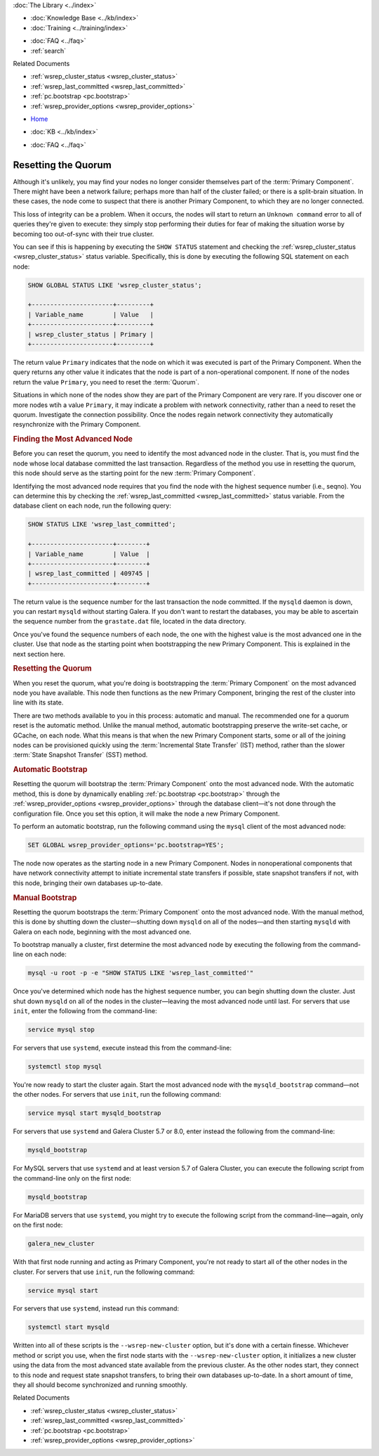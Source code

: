 .. meta::
   :title: Resetting a Galera Cluster Quorum
   :description: "Provides an explanation of how determine if a cluster needs to be restarted and how to do it."
   :language: en-US
   :keywords: galera cluster, quorum, split-brain, recovery, primary component, restarting cluster
   :copyright: Codership Oy, 2014 - 2022. All Rights Reserved.


.. container:: left-margin

   .. container:: left-margin-top

      :doc:`The Library <../index>`

   .. container:: left-margin-content

      .. cssclass:: here

         - :doc:`Documentation <./index>`

      - :doc:`Knowledge Base <../kb/index>`
      - :doc:`Training <../training/index>`

      .. cssclass:: sub-links

         - :doc:`Training Courses <../training/courses/index>`
         - :doc:`Tutorial Articles <../training/tutorials/index>`
         - :doc:`Training Videos <../training/videos/index>`

      - :doc:`FAQ <../faq>`
      - :ref:`search`

      Related Documents

      - :ref:`wsrep_cluster_status <wsrep_cluster_status>`
      - :ref:`wsrep_last_committed <wsrep_last_committed>`
      - :ref:`pc.bootstrap <pc.bootstrap>`
      - :ref:`wsrep_provider_options <wsrep_provider_options>`

.. container:: top-links

   - `Home <https://galeracluster.com>`_

   .. cssclass:: here

      - :doc:`Docs <./index>`

   - :doc:`KB <../kb/index>`

   .. cssclass:: nav-wider

      - :doc:`Training <../training/index>`

   - :doc:`FAQ <../faq>`


.. cssclass:: library-document
.. _`quorum-reset`:

======================
Resetting the Quorum
======================

.. index::
   pair: Parameters; wsrep_last_committed
.. index::
   pair: Parameters; wsrep_provider_options
.. index::
   pair: Parameters; pc.bootstrap
.. index::
   single: Split-brain; Recovery
.. index::
   single: Primary Component; Nominating

Although it's unlikely, you may find your nodes no longer consider themselves part of the :term:`Primary Component`.  There might have been a network failure; perhaps more than half of the cluster failed; or there is a split-brain situation.  In these cases, the node come to suspect that there is another Primary Component, to which they are no longer connected.

.. only:: html

          .. image:: ../images/support.jpg
             :target: https://galeracluster.com/support/#galera-cluster-support-subscription
             :width: 740

   .. only:: latex

          .. image:: ../images/support.jpg
		  :target: https://galeracluster.com/support/#galera-cluster-support-subscription


This loss of integrity can be a problem. When it occurs, the nodes will start to return an ``Unknown command`` error to all of queries they're given to execute: they simply stop performing their duties for fear of making the situation worse by becoming too out-of-sync with their true cluster.

You can see if this is happening by executing the ``SHOW STATUS`` statement and checking the :ref:`wsrep_cluster_status <wsrep_cluster_status>` status variable.  Specifically, this is done by executing the following SQL statement on each node:

.. code-block:: mysql

   SHOW GLOBAL STATUS LIKE 'wsrep_cluster_status';

   +----------------------+---------+
   | Variable_name        | Value   |
   +----------------------+---------+
   | wsrep_cluster_status | Primary |
   +----------------------+---------+

The return value ``Primary`` indicates that the node on which it was executed is part of the Primary Component.  When the query returns any other value it indicates that the node is part of a non-operational component.  If none of the nodes return the value ``Primary``, you need to reset the :term:`Quorum`.

Situations in which none of the nodes show they are part of the Primary Component are very rare.  If you discover one or more nodes wtih a value ``Primary``, it may indicate a problem with network connectivity, rather than a need to reset the quorum.  Investigate the connection possibility.  Once the nodes regain network connectivity they automatically resynchronize with the Primary Component.


.. _`finding-most-advanced-node`:
.. rst-class:: section-heading
.. rubric:: Finding the Most Advanced Node

Before you can reset the quorum, you need to identify the most advanced node in the cluster.  That is, you must find the node whose local database committed the last transaction.  Regardless of the method you use in resetting the quorum, this node should serve as the starting point for the new :term:`Primary Component`.

Identifying the most advanced node requires that you find the node with the highest sequence number (i.e., seqno).  You can determine this by checking the :ref:`wsrep_last_committed <wsrep_last_committed>` status variable. From the database client on each node, run the following query:

.. code-block:: mysql

   SHOW STATUS LIKE 'wsrep_last_committed';

   +----------------------+--------+
   | Variable_name        | Value  |
   +----------------------+--------+
   | wsrep_last_committed | 409745 |
   +----------------------+--------+

The return value is the sequence number for the last transaction the node committed.  If the ``mysqld`` daemon is down, you can restart ``mysqld`` without starting Galera.  If you don't want to restart the databases, you may be able to ascertain the sequence number from the ``grastate.dat`` file, located in the data directory.

Once you've found the sequence numbers of each node, the one with the highest value is the most advanced one in the cluster.  Use that node as the starting point when bootstrapping the new Primary Component. This is explained in the next section here.


.. _`resetting-quorum`:
.. rst-class:: section-heading
.. rubric:: Resetting the Quorum

When you reset the quorum, what you're doing is bootstrapping the :term:`Primary Component` on the most advanced node you have available.  This node then functions as the new Primary Component, bringing the rest of the cluster into line with its state.

There are two methods available to you in this process: automatic and manual. The recommended one for a quorum reset is the automatic method.  Unlike the manual method, automatic bootstrapping preserve the write-set cache, or GCache, on each node.  What this means is that when the new Primary Component starts, some or all of the joining nodes can be provisioned quickly using the :term:`Incremental State Transfer` (IST) method, rather than the slower :term:`State Snapshot Transfer` (SST) method.


.. _`automatic-bootstrap`:
.. rst-class:: sub-heading
.. rubric:: Automatic Bootstrap

Resetting the quorum will bootstrap the :term:`Primary Component` onto the most advanced node.  With the automatic method, this is done by dynamically enabling :ref:`pc.bootstrap <pc.bootstrap>` through the :ref:`wsrep_provider_options <wsrep_provider_options>` through the database client |---| it's not done through the configuration file.  Once you set this option, it will make the node a new Primary Component.

To perform an automatic bootstrap, run the following command using the ``mysql`` client of the most advanced node:

.. code-block:: mysql

   SET GLOBAL wsrep_provider_options='pc.bootstrap=YES';

The node now operates as the starting node in a new Primary Component.  Nodes in nonoperational components that have network connectivity attempt to initiate incremental state transfers if possible, state snapshot transfers if not, with this node, bringing their own databases up-to-date.


.. _`manual-bootstrap`:
.. rst-class:: sub-heading
.. rubric:: Manual Bootstrap

Resetting the quorum bootstraps the :term:`Primary Component` onto the most advanced node.  With the manual method, this is done by shutting down the cluster |---| shutting down ``mysqld`` on all of the nodes |---| and then starting ``mysqld`` with Galera on each node, beginning with the most advanced one.

To bootstrap manually a cluster, first determine the most advanced node by executing the following from the command-line on each node:

.. code-block:: mysql

   mysql -u root -p -e "SHOW STATUS LIKE 'wsrep_last_committed'"

Once you've determined which node has the highest sequence number, you can begin shutting down the cluster.  Just shut down ``mysqld`` on all of the nodes in the cluster |---| leaving the most advanced node until last.  For servers that use ``init``, enter the following from the command-line:

.. code-block:: console

   service mysql stop

For servers that use ``systemd``, execute instead this from the command-line:

.. code-block:: console

   systemctl stop mysql

You're now ready to start the cluster again.  Start the most advanced node with the ``mysqld_bootstrap`` command |---| not the other nodes.  For servers that use ``init``, run the following command:

.. code-block:: console

   service mysql start mysqld_bootstrap

For servers that use ``systemd`` and Galera Cluster 5.7 or 8.0, enter instead the following from the command-line:

.. code-block:: console

   mysqld_bootstrap

For MySQL servers that use ``systemd`` and at least version 5.7 of Galera Cluster, you can execute the following script from the command-line only on the first node:

.. code-block:: console

   mysqld_bootstrap


For MariaDB servers that use ``systemd``, you might try to execute the following script from the command-line |---| again, only on the first node:

.. code-block:: console

   galera_new_cluster


With that first node running and acting as Primary Component, you're not ready to start all of the other nodes in the cluster.  For servers that use ``init``, run the following command:

.. code-block:: console

   service mysql start

For servers that use ``systemd``, instead run this command:

.. code-block:: console

   systemctl start mysqld

Written into all of these scripts is the ``--wsrep-new-cluster`` option, but it's done with a certain finesse.  Whichever method or script you use, when the first node starts with the ``--wsrep-new-cluster`` option, it initializes a new cluster using the data from the most advanced state available from the previous cluster.  As the other nodes start, they connect to this node and request state snapshot transfers, to bring their own databases up-to-date.  In a short amount of time, they all should become synchronized and running smoothly.

.. container:: bottom-links

   Related Documents

   - :ref:`wsrep_cluster_status <wsrep_cluster_status>`
   - :ref:`wsrep_last_committed <wsrep_last_committed>`
   - :ref:`pc.bootstrap <pc.bootstrap>`
   - :ref:`wsrep_provider_options <wsrep_provider_options>`

.. |---|   unicode:: U+2014 .. EM DASH
   :trim:
